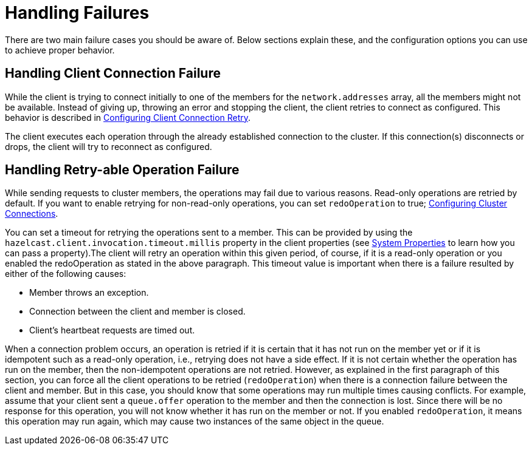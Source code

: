 = Handling Failures

There are two main failure cases you should be aware of. Below sections explain these, and the configuration options you can use to achieve proper behavior.

== Handling Client Connection Failure

While the client is trying to connect initially to one of the members for the `network.addresses` array,
all the members might not be available. Instead of giving up, throwing an error and stopping the client,
the client retries to connect as configured. This behavior is described in xref:clients:nodejs-connections.adoc#configuring-client-connection-retry[Configuring Client Connection Retry].

The client executes each operation through the already established connection to the cluster.
If this connection(s) disconnects or drops, the client will try to reconnect as configured.

== Handling Retry-able Operation Failure

While sending requests to cluster members, the operations may fail due to various reasons.
Read-only operations are retried by default. If you want to enable retrying for non-read-only operations,
you can set `redoOperation` to true; xref:clients:nodejs-connections.adoc[Configuring Cluster Connections].

You can set a timeout for retrying the operations sent to a member. This can be provided by
using the `hazelcast.client.invocation.timeout.millis` property in the client properties (see xref:clients:nodejs-sys-props.adoc[System Properties] to learn
how you can pass a property).The client will retry an operation within this given period,
of course, if it is a read-only operation or you enabled the redoOperation as stated in the above paragraph.
This timeout value is important when there is a failure resulted by either of the following causes:

* Member throws an exception.
* Connection between the client and member is closed.
* Client’s heartbeat requests are timed out.

When a connection problem occurs, an operation is retried if it is certain that it has not
run on the member yet or if it is idempotent such as a read-only operation, i.e., retrying
does not have a side effect. If it is not certain whether the operation has run on the member,
then the non-idempotent operations are not retried. However, as explained in the first paragraph
of this section, you can force all the client operations to be retried (`redoOperation`)
when there is a connection failure between the client and member. But in this case, you should
know that some operations may run multiple times causing conflicts. For example, assume that your
client sent a `queue.offer` operation to the member and then the connection is lost. Since there will
be no response for this operation, you will not know whether it has run on the member or not.
If you enabled `redoOperation`, it means this operation may run again, which may cause two instances of the same object in the queue.

